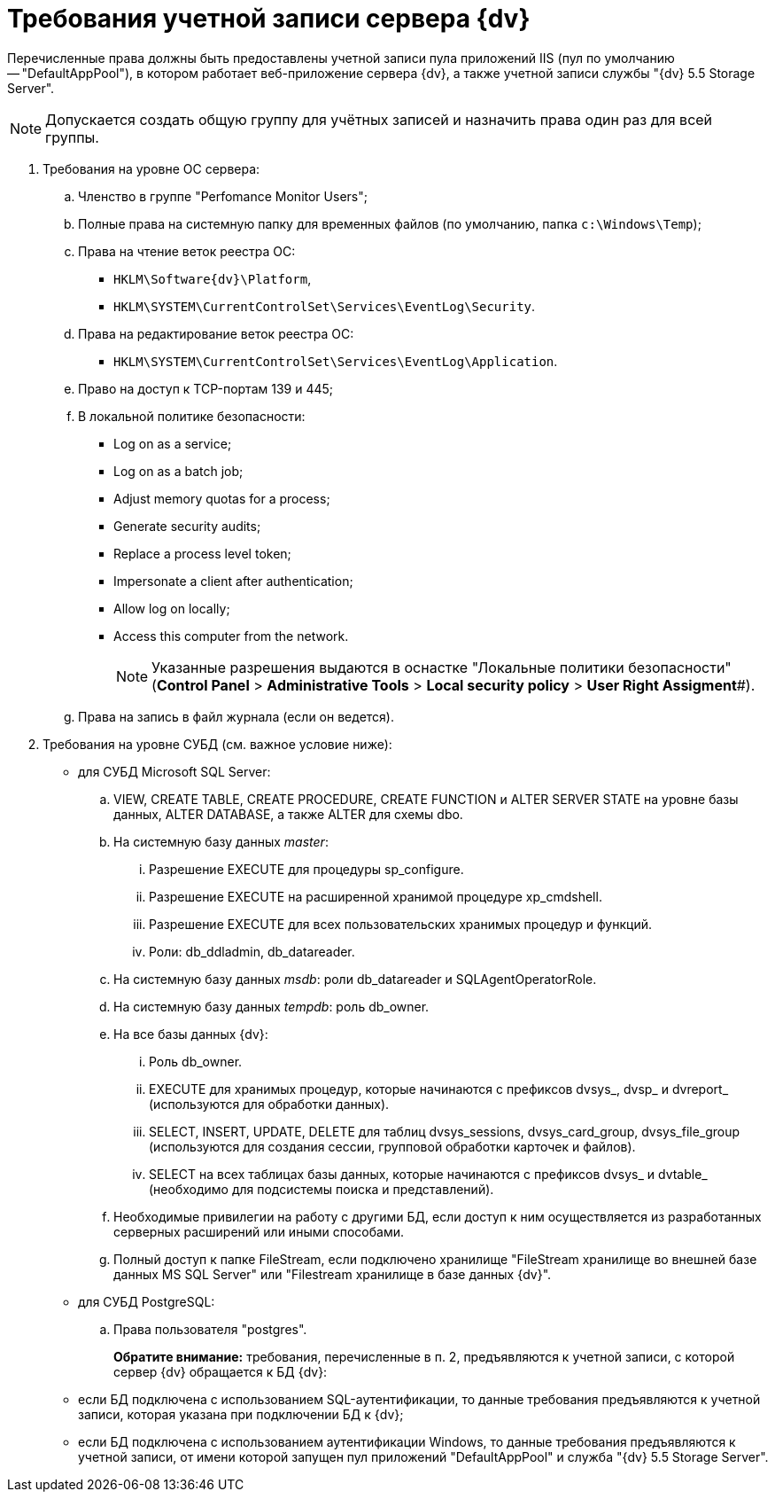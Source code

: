 = Требования учетной записи сервера {dv}

Перечисленные права должны быть предоставлены учетной записи пула приложений IIS (пул по умолчанию -- "DefaultAppPool"), в котором работает веб-приложение сервера {dv}, а также учетной записи службы "{dv} 5.5 Storage Server".

[NOTE]
====
Допускается создать общую группу для учётных записей и назначить права один раз для всей группы.
====

. Требования на уровне ОС сервера:
[loweralpha]
.. Членство в группе "Perfomance Monitor Users";
.. Полные права на системную папку для временных файлов (по умолчанию, папка `c:\Windows\Temp`);
.. Права на чтение веток реестра ОС:
* `HKLM\Software\{dv}\Platform`,
* `HKLM\SYSTEM\CurrentControlSet\Services\EventLog\Security`.
.. Права на редактирование веток реестра ОС:
* `HKLM\SYSTEM\CurrentControlSet\Services\EventLog\Application`.
.. Право на доступ к TCP-портам 139 и 445;
.. В локальной политике безопасности:
* Log on as a service;
* Log on as a batch job;
* Adjust memory quotas for a process;
* Generate security audits;
* Replace а process level token;
* Impersonate a client after authentication;
* Allow log on locally;
* Access this computer from the network.
+
[NOTE]
====
Указанные разрешения выдаются в оснастке "Локальные политики безопасности" (*Control Panel* > *Administrative Tools* > *Local security policy* > *User Right Assigment*#).
====
.. Права на запись в файл журнала (если он ведется).
. Требования на уровне СУБД (см. важное условие ниже):
* для СУБД Microsoft SQL Server:
[loweralpha]
.. VIEW, CREATE TABLE, CREATE PROCEDURE, CREATE FUNCTION и ALTER SERVER STATE на уровне базы данных, ALTER DATABASE, а также ALTER для схемы dbo.
.. На системную базу данных _master_:
[lowerroman]
... Разрешение EXECUTE для процедуры sp_configure.
... Разрешение EXECUTE на расширенной хранимой процедуре xp_cmdshell.
... Разрешение EXECUTE для всех пользовательских хранимых процедур и функций.
... Роли: db_ddladmin, db_datareader.
.. На системную базу данных _msdb_: роли db_datareader и SQLAgentOperatorRole.
.. На системную базу данных _tempdb_: роль db_owner.
.. На все базы данных {dv}:
[lowerroman]
... Роль db_owner.
... EXECUTE для хранимых процедур, которые начинаются с префиксов dvsys_, dvsp_ и dvreport_ (используются для обработки данных).
... SELECT, INSERT, UPDATE, DELETE для таблиц dvsys_sessions, dvsys_card_group, dvsys_file_group (используются для создания сессии, групповой обработки карточек и файлов).
... SELECT на всех таблицах базы данных, которые начинаются с префиксов dvsys_ и dvtable_ (необходимо для подсистемы поиска и представлений).
.. Необходимые привилегии на работу с другими БД, если доступ к ним осуществляется из разработанных серверных расширений или иными способами.
.. Полный доступ к папке FileStream, если подключено хранилище "FileStream хранилище во внешней базе данных MS SQL Server" или "Filestream хранилище в базе данных {dv}".
* для СУБД PostgreSQL:
[loweralpha]
.. Права пользователя "postgres".
+
*Обратите внимание:* требования, перечисленные в п. 2, предъявляются к учетной записи, с которой сервер {dv} обращается к БД {dv}:
* если БД подключена с использованием SQL-аутентификации, то данные требования предъявляются к учетной записи, которая указана при подключении БД к {dv};
* если БД подключена с использованием аутентификации Windows, то данные требования предъявляются к учетной записи, от имени которой запущен пул приложений "DefaultAppPool" и служба "{dv} 5.5 Storage Server".
